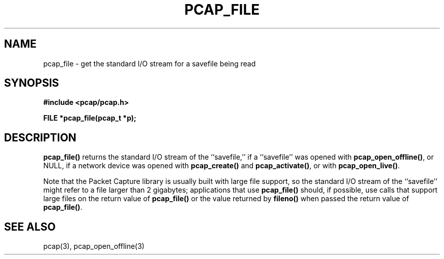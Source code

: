 .\" Copyright (c) 1994, 1996, 1997
.\"	The Regents of the University of California.  All rights reserved.
.\"
.\" Redistribution and use in source and binary forms, with or without
.\" modification, are permitted provided that: (1) source code distributions
.\" retain the above copyright notice and this paragraph in its entirety, (2)
.\" distributions including binary code include the above copyright notice and
.\" this paragraph in its entirety in the documentation or other materials
.\" provided with the distribution, and (3) all advertising materials mentioning
.\" features or use of this software display the following acknowledgement:
.\" ``This product includes software developed by the University of California,
.\" Lawrence Berkeley Laboratory and its contributors.'' Neither the name of
.\" the University nor the names of its contributors may be used to endorse
.\" or promote products derived from this software without specific prior
.\" written permission.
.\" THIS SOFTWARE IS PROVIDED ``AS IS'' AND WITHOUT ANY EXPRESS OR IMPLIED
.\" WARRANTIES, INCLUDING, WITHOUT LIMITATION, THE IMPLIED WARRANTIES OF
.\" MERCHANTABILITY AND FITNESS FOR A PARTICULAR PURPOSE.
.\"
.TH PCAP_FILE 3 "3 January 2014"
.SH NAME
pcap_file \- get the standard I/O stream for a savefile being read
.SH SYNOPSIS
.nf
.ft B
#include <pcap/pcap.h>
.ft
.LP
.ft B
FILE *pcap_file(pcap_t *p);
.ft
.fi
.SH DESCRIPTION
.B pcap_file()
returns the standard I/O stream of the ``savefile,'' if a ``savefile''
was opened with
.BR pcap_open_offline() ,
or NULL, if a network device was opened with
.B pcap_create()
and
.BR pcap_activate() ,
or with
.BR pcap_open_live() .
.PP
Note that the Packet Capture library is usually built with large file
support, so the standard I/O stream of the ``savefile'' might refer to
a file larger than 2 gigabytes; applications that use
.B pcap_file()
should, if possible, use calls that support large files on the return
value of
.B pcap_file()
or the value returned by
.B fileno()
when passed the return value of
.BR pcap_file() .
.SH SEE ALSO
pcap(3), pcap_open_offline(3)
